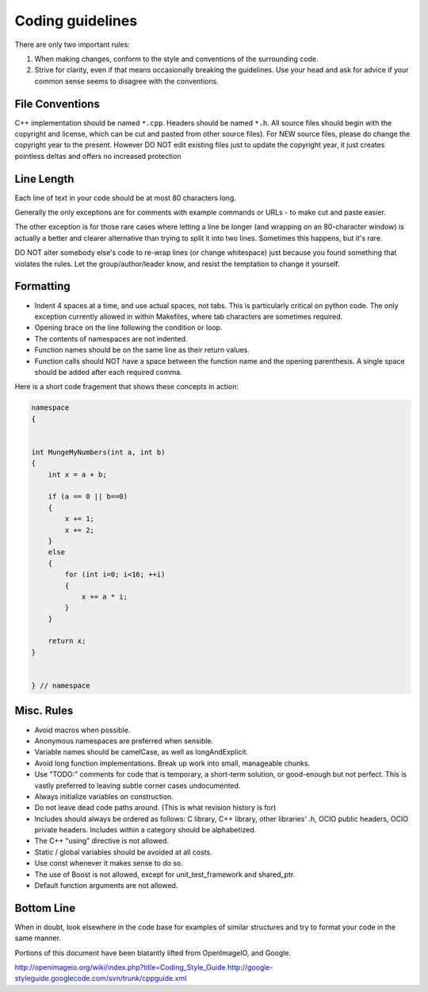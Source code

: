 Coding guidelines
=================

There are only two important rules:

1. When making changes, conform to the style and conventions of the surrounding code.

2. Strive for clarity, even if that means occasionally breaking the guidelines. Use your head and ask for advice if your common sense seems to disagree with the conventions.

File Conventions
****************

C++ implementation should be named ``*.cpp``. Headers should be named ``*.h``.
All source files should begin with the copyright and license, which can be cut and pasted from other source files). For NEW source files, please do change the copyright year to the present. However DO NOT edit existing files just to update the copyright year, it just creates pointless deltas and offers no increased protection

Line Length
***********

Each line of text in your code should be at most 80 characters long.

Generally the only exceptions are for comments with example commands or URLs - to make cut and paste easier.

The other exception is for those rare cases where letting a line be longer (and wrapping on an 80-character window) is actually a better and clearer alternative than trying to split it into two lines. Sometimes this happens, but it's rare.

DO NOT alter somebody else's code to re-wrap lines (or change whitespace) just because you found something that violates the rules. Let the group/author/leader know, and resist the temptation to change it yourself.

Formatting
**********

* Indent 4 spaces at a time, and use actual spaces, not tabs.  This is particularly critical on python code.  The only exception currently allowed in within Makefiles, where tab characters are sometimes required.

* Opening brace on the line following the condition or loop.

* The contents of namespaces are not indented.

* Function names should be on the same line as their return values.

* Function calls should NOT have a space between the function name and the opening parenthesis. A single space should be added after each required comma.

Here is a short code fragement that shows these concepts in action:

.. code-block:: c++

    namespace
    {


    int MungeMyNumbers(int a, int b)
    {
        int x = a + b;
    
        if (a == 0 || b==0)
        {
            x += 1;
            x += 2;
        }
        else
        {
            for (int i=0; i<16; ++i)
            {
                x += a * i;
            }
        }
    
        return x;
    }


    } // namespace

Misc. Rules
***********

* Avoid macros when possible.

* Anonymous namespaces are preferred when sensible.

* Variable names should be camelCase, as well as longAndExplicit.

* Avoid long function implementations. Break up work into small, manageable chunks.

* Use "TODO:" comments for code that is temporary, a short-term solution, or good-enough but not perfect. This is vastly preferred to leaving subtle corner cases undocumented.

* Always initialize variables on construction.

* Do not leave dead code paths around. (This is what revision history is for)

* Includes should always be ordered as follows: C library, C++ library, other libraries' .h, OCIO public headers, OCIO private headers. Includes within a category should be alphabetized.

* The C++ "using" directive is not allowed.

* Static / global variables should be avoided at all costs.

* Use const whenever it makes sense to do so.

* The use of Boost is not allowed, except for unit_test_framework and shared_ptr.

* Default function arguments are not allowed.

Bottom Line
***********

When in doubt, look elsewhere in the code base for examples of similar structures and try to format your code in the same manner.


Portions of this document have been blatantly lifted from OpenImageIO, and Google.

http://openimageio.org/wiki/index.php?title=Coding_Style_Guide
http://google-styleguide.googlecode.com/svn/trunk/cppguide.xml